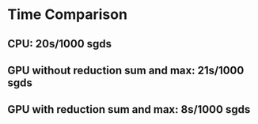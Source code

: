 * Time Comparison
** CPU:                               20s/1000 sgds
** GPU without reduction sum and max: 21s/1000 sgds
** GPU with reduction sum and max:     8s/1000 sgds


